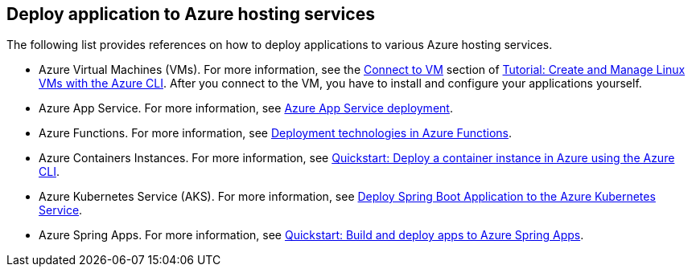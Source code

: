 [#deploy-application-to-azure-hosting-services]
== Deploy application to Azure hosting services

The following list provides references on how to deploy applications to various Azure hosting services.

- Azure Virtual Machines (VMs). For more information, see the link:https://docs.microsoft.com/azure/virtual-machines/linux/tutorial-manage-vm#connect-to-vm[Connect to VM] section of link:https://docs.microsoft.com/azure/virtual-machines/linux/tutorial-manage-vm[Tutorial: Create and Manage Linux VMs with the Azure CLI]. After you connect to the VM, you have to install and configure your applications yourself.

- Azure App Service. For more information, see link:https://docs.microsoft.com/azure/app-service/deploy-best-practices[Azure App Service deployment].

- Azure Functions. For more information, see link:https://docs.microsoft.com/azure/azure-functions/functions-deployment-technologies[Deployment technologies in Azure Functions].

- Azure Containers Instances. For more information, see link:https://docs.microsoft.com/azure/container-instances/container-instances-quickstart[Quickstart: Deploy a container instance in Azure using the Azure CLI].

- Azure Kubernetes Service (AKS). For more information, see link:https://docs.microsoft.com/azure/developer/java/spring-framework/deploy-spring-boot-java-app-on-kubernetes[Deploy Spring Boot Application to the Azure Kubernetes Service].

- Azure Spring Apps. For more information, see link:https://docs.microsoft.com/azure/spring-cloud/quickstart-deploy-apps?tabs=Azure-CLI&pivots=programming-language-java[Quickstart: Build and deploy apps to Azure Spring Apps].
